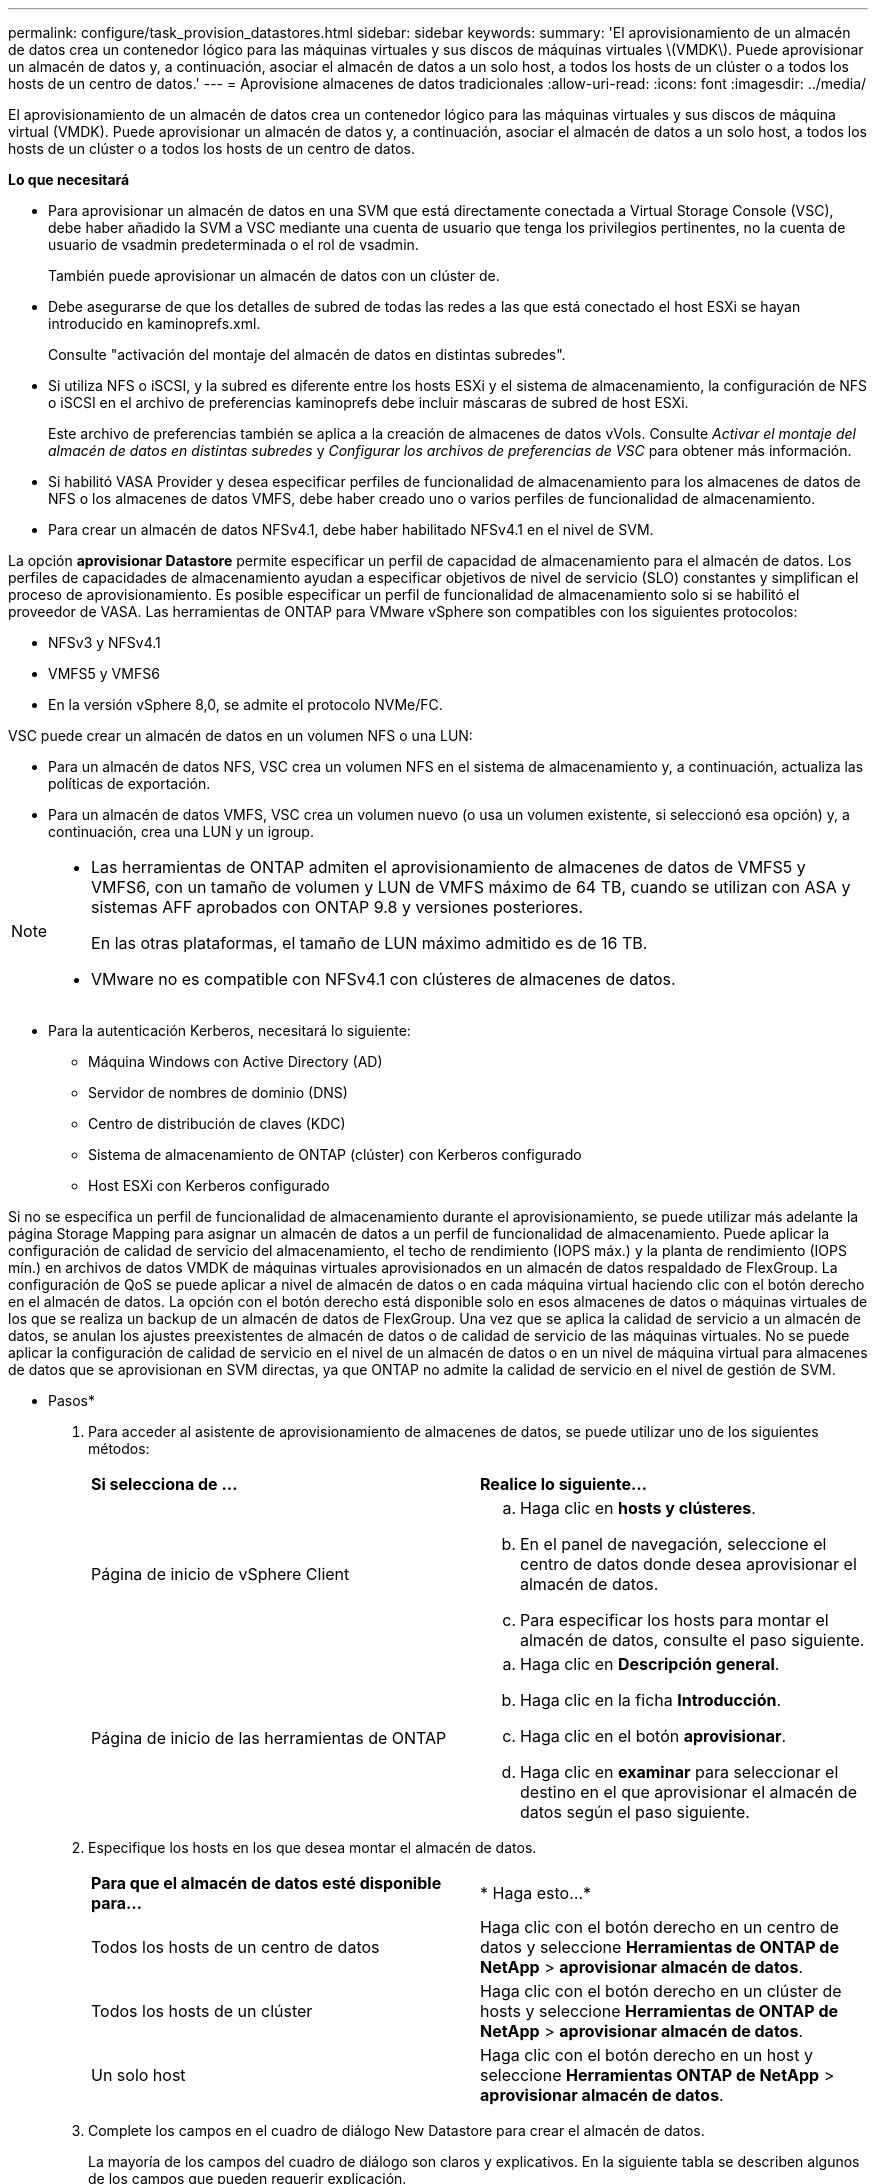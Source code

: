 ---
permalink: configure/task_provision_datastores.html 
sidebar: sidebar 
keywords:  
summary: 'El aprovisionamiento de un almacén de datos crea un contenedor lógico para las máquinas virtuales y sus discos de máquinas virtuales \(VMDK\). Puede aprovisionar un almacén de datos y, a continuación, asociar el almacén de datos a un solo host, a todos los hosts de un clúster o a todos los hosts de un centro de datos.' 
---
= Aprovisione almacenes de datos tradicionales
:allow-uri-read: 
:icons: font
:imagesdir: ../media/


[role="lead"]
El aprovisionamiento de un almacén de datos crea un contenedor lógico para las máquinas virtuales y sus discos de máquina virtual (VMDK). Puede aprovisionar un almacén de datos y, a continuación, asociar el almacén de datos a un solo host, a todos los hosts de un clúster o a todos los hosts de un centro de datos.

*Lo que necesitará*

* Para aprovisionar un almacén de datos en una SVM que está directamente conectada a Virtual Storage Console (VSC), debe haber añadido la SVM a VSC mediante una cuenta de usuario que tenga los privilegios pertinentes, no la cuenta de usuario de vsadmin predeterminada o el rol de vsadmin.
+
También puede aprovisionar un almacén de datos con un clúster de.

* Debe asegurarse de que los detalles de subred de todas las redes a las que está conectado el host ESXi se hayan introducido en kaminoprefs.xml.
+
Consulte "activación del montaje del almacén de datos en distintas subredes".

* Si utiliza NFS o iSCSI, y la subred es diferente entre los hosts ESXi y el sistema de almacenamiento, la configuración de NFS o iSCSI en el archivo de preferencias kaminoprefs debe incluir máscaras de subred de host ESXi.
+
Este archivo de preferencias también se aplica a la creación de almacenes de datos vVols. Consulte _Activar el montaje del almacén de datos en distintas subredes_ y _Configurar los archivos de preferencias de VSC_ para obtener más información.

* Si habilitó VASA Provider y desea especificar perfiles de funcionalidad de almacenamiento para los almacenes de datos de NFS o los almacenes de datos VMFS, debe haber creado uno o varios perfiles de funcionalidad de almacenamiento.
* Para crear un almacén de datos NFSv4.1, debe haber habilitado NFSv4.1 en el nivel de SVM.


La opción *aprovisionar Datastore* permite especificar un perfil de capacidad de almacenamiento para el almacén de datos. Los perfiles de capacidades de almacenamiento ayudan a especificar objetivos de nivel de servicio (SLO) constantes y simplifican el proceso de aprovisionamiento. Es posible especificar un perfil de funcionalidad de almacenamiento solo si se habilitó el proveedor de VASA. Las herramientas de ONTAP para VMware vSphere son compatibles con los siguientes protocolos:

* NFSv3 y NFSv4.1
* VMFS5 y VMFS6
* En la versión vSphere 8,0, se admite el protocolo NVMe/FC.


VSC puede crear un almacén de datos en un volumen NFS o una LUN:

* Para un almacén de datos NFS, VSC crea un volumen NFS en el sistema de almacenamiento y, a continuación, actualiza las políticas de exportación.
* Para un almacén de datos VMFS, VSC crea un volumen nuevo (o usa un volumen existente, si seleccionó esa opción) y, a continuación, crea una LUN y un igroup.


[NOTE]
====
* Las herramientas de ONTAP admiten el aprovisionamiento de almacenes de datos de VMFS5 y VMFS6, con un tamaño de volumen y LUN de VMFS máximo de 64 TB, cuando se utilizan con ASA y sistemas AFF aprobados con ONTAP 9.8 y versiones posteriores.
+
En las otras plataformas, el tamaño de LUN máximo admitido es de 16 TB.

* VMware no es compatible con NFSv4.1 con clústeres de almacenes de datos.


====
* Para la autenticación Kerberos, necesitará lo siguiente:
+
** Máquina Windows con Active Directory (AD)
** Servidor de nombres de dominio (DNS)
** Centro de distribución de claves (KDC)
** Sistema de almacenamiento de ONTAP (clúster) con Kerberos configurado
** Host ESXi con Kerberos configurado




Si no se especifica un perfil de funcionalidad de almacenamiento durante el aprovisionamiento, se puede utilizar más adelante la página Storage Mapping para asignar un almacén de datos a un perfil de funcionalidad de almacenamiento. Puede aplicar la configuración de calidad de servicio del almacenamiento, el techo de rendimiento (IOPS máx.) y la planta de rendimiento (IOPS mín.) en archivos de datos VMDK de máquinas virtuales aprovisionados en un almacén de datos respaldado de FlexGroup. La configuración de QoS se puede aplicar a nivel de almacén de datos o en cada máquina virtual haciendo clic con el botón derecho en el almacén de datos. La opción con el botón derecho está disponible solo en esos almacenes de datos o máquinas virtuales de los que se realiza un backup de un almacén de datos de FlexGroup. Una vez que se aplica la calidad de servicio a un almacén de datos, se anulan los ajustes preexistentes de almacén de datos o de calidad de servicio de las máquinas virtuales. No se puede aplicar la configuración de calidad de servicio en el nivel de un almacén de datos o en un nivel de máquina virtual para almacenes de datos que se aprovisionan en SVM directas, ya que ONTAP no admite la calidad de servicio en el nivel de gestión de SVM.

* Pasos*

. Para acceder al asistente de aprovisionamiento de almacenes de datos, se puede utilizar uno de los siguientes métodos:
+
|===


| *Si selecciona de ...* | *Realice lo siguiente...* 


 a| 
Página de inicio de vSphere Client
 a| 
.. Haga clic en *hosts y clústeres*.
.. En el panel de navegación, seleccione el centro de datos donde desea aprovisionar el almacén de datos.
.. Para especificar los hosts para montar el almacén de datos, consulte el paso siguiente.




 a| 
Página de inicio de las herramientas de ONTAP
 a| 
.. Haga clic en *Descripción general*.
.. Haga clic en la ficha *Introducción*.
.. Haga clic en el botón *aprovisionar*.
.. Haga clic en *examinar* para seleccionar el destino en el que aprovisionar el almacén de datos según el paso siguiente.


|===
. Especifique los hosts en los que desea montar el almacén de datos.
+
|===


| *Para que el almacén de datos esté disponible para...* | * Haga esto...* 


 a| 
Todos los hosts de un centro de datos
 a| 
Haga clic con el botón derecho en un centro de datos y seleccione *Herramientas de ONTAP de NetApp* > *aprovisionar almacén de datos*.



 a| 
Todos los hosts de un clúster
 a| 
Haga clic con el botón derecho en un clúster de hosts y seleccione *Herramientas de ONTAP de NetApp* > *aprovisionar almacén de datos*.



 a| 
Un solo host
 a| 
Haga clic con el botón derecho en un host y seleccione *Herramientas ONTAP de NetApp* > *aprovisionar almacén de datos*.

|===
. Complete los campos en el cuadro de diálogo New Datastore para crear el almacén de datos.
+
La mayoría de los campos del cuadro de diálogo son claros y explicativos. En la siguiente tabla se describen algunos de los campos que pueden requerir explicación.

+
|===


| *Sección* | *Descripción* 


 a| 
Generales
 a| 
En la sección General del cuadro de diálogo New Datastore Provisioning se proporcionan opciones para introducir el destino, el nombre, el tamaño, el tipo y el protocolo para el nuevo almacén de datos.

Puede seleccionar el tipo *nfs*, *VMFS* o *vvols* para configurar un almacén de datos. Cuando selecciona el tipo vVols, el protocolo NVMe/FC se vuelve disponible.


NOTE: El protocolo NVMe/FC es compatible con ONTAP 9.91P3 y versiones posteriores.

** NFS: Puede aprovisionar un almacén de datos NFS con los protocolos NFS3 o NFS4,1.
+
Puede seleccionar la opción *Distribuir datos de almacenes de datos a través del clúster de ONTAP* para aprovisionar un volumen de FlexGroup en el sistema de almacenamiento. Al seleccionar esta opción se anula automáticamente la selección de la casilla de verificación *Usar perfil de capacidad de almacenamiento para el aprovisionamiento*.

** VMFS: Puede aprovisionar un almacén de datos VMFS del tipo de sistema de archivos VMFS5 o VMFS6 con los protocolos iSCSI o FC/FCoE.
+

NOTE: Si VASA Provider está habilitado, puede elegir usar los perfiles de funcionalidad de almacenamiento.





 a| 
Autenticación Kerberos
 a| 
Si ha seleccionado NFS 4.1 en la página *General*, seleccione el nivel de seguridad.

La autenticación Kerberos solo es compatible con FlexVols.



 a| 
Sistema de almacenamiento
 a| 
Puede seleccionar uno de los perfiles de capacidad de almacenamiento de la lista si ha seleccionado la opción en la sección General.

** Si va a aprovisionar un almacén de datos de FlexGroup, no es compatible el perfil de funcionalidad de almacenamiento para este almacén de datos. Se facilitan los valores recomendados por el sistema de almacenamiento y la máquina virtual de almacenamiento. Pero puede modificar los valores si es necesario.
** Para la autenticación Kerberos, se muestran los sistemas de almacenamiento habilitados para Kerberos.




 a| 
Los atributos del almacenamiento
 a| 
De forma predeterminada, VSC rellena los valores recomendados para las opciones *agregados* y *volúmenes*. Puede personalizar los valores según sus requisitos. No se admite la selección de agregados en los almacenes de datos FlexGroup, mientras ONTAP gestiona la selección de agregados.

La opción *Space reserve* disponible en el menú *Advanced* también se rellena para obtener resultados óptimos.

(Opcional) puede especificar el nombre del iGroup en el campo *Cambiar nombre del iGroup*.

** Se creará un nuevo iGroup con este nombre si aún no existe ninguno.
** El nombre del protocolo se anexará al nombre del iGroup especificado.
** Si se encuentra un igroup existente con los iniciadores seleccionados, se cambiará el nombre del igroup con el nombre proporcionado y se volverá a utilizar.
** Si no especifica un nombre de igroup, se creará el igroup con el nombre predeterminado.




 a| 
Resumen
 a| 
Es posible revisar el resumen de los parámetros especificados para el almacén de datos nuevo.

El campo «'estilo de volumen» le permite diferenciar el tipo de almacén de datos creado. El «estilo de volumen» puede ser «FlexVol» o «FlexGroup».

|===
+

NOTE: Una FlexGroup que forma parte de un almacén de datos tradicional no se puede reducir por debajo del tamaño existente, pero puede crecer un 120 % como máximo. Las Snapshot predeterminadas están habilitadas en estos volúmenes de FlexGroup.

. En la sección Resumen, haga clic en *Finalizar*.


*Información relacionada*

https://kb.netapp.com/Advice_and_Troubleshooting/Data_Storage_Software/Virtual_Storage_Console_for_VMware_vSphere/Datastore_inaccessible_when_volume_status_is_changed_to_offline["Almacén de datos inaccesible cuando el estado del volumen cambia a sin conexión"]

https://docs.netapp.com/us-en/ontap/nfs-admin/ontap-support-kerberos-concept.html["Compatibilidad de ONTAP para Kerberos"]

https://docs.netapp.com/us-en/ontap/nfs-admin/requirements-configuring-kerberos-concept.html["Requisitos para configurar Kerberos con NFS"]

https://docs.netapp.com/us-en/ontap-sm-classic/online-help-96-97/concept_kerberos_realm_services.html["Gestione servicios de dominio de Kerberos con System Manager: ONTAP 9.7 y versiones anteriores"]

https://docs.netapp.com/us-en/ontap/nfs-config/create-kerberos-config-task.html["Habilite Kerberos en una LIF de datos"]

https://docs.vmware.com/en/VMware-vSphere/7.0/com.vmware.vsphere.storage.doc/GUID-BDCB7500-72EC-4B6B-9574-CFAEAF95AE81.html["Configure hosts ESXi para la autenticación Kerberos"]
